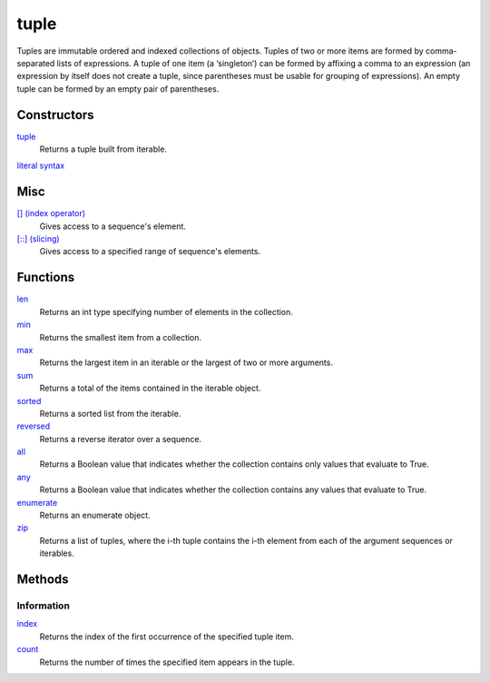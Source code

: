 =====
tuple
=====

Tuples are immutable ordered and indexed collections of objects. Tuples of two or more items are formed by comma-separated lists of expressions. A tuple of one item (a ‘singleton’) can be formed by affixing a comma to an expression (an expression by itself does not create a tuple, since parentheses must be usable for grouping of expressions). An empty tuple can be formed by an empty pair of parentheses.

Constructors
============
`tuple`_
    Returns a tuple built from iterable.
`literal syntax`_

Misc
====
`[] (index operator)`_
    Gives access to a sequence's element.
`[::] (slicing)`_
    Gives access to a specified range of sequence's elements.

Functions
====
`len`_
    Returns an int type specifying number of elements in the collection.
`min`_
    Returns the smallest item from a collection.
`max`_
    Returns the largest item in an iterable or the largest of two or more arguments.
`sum`_
    Returns a total of the items contained in the iterable object.
`sorted`_
    Returns a sorted list from the iterable.
`reversed`_
    Returns a reverse iterator over a sequence.
`all`_
    Returns a Boolean value that indicates whether the collection contains only values that evaluate to True.
`any`_
    Returns a Boolean value that indicates whether the collection contains any values that evaluate to True.
`enumerate`_
    Returns an enumerate object.
`zip`_
    Returns a list of tuples, where the i-th tuple contains the i-th element from each of the argument sequences or iterables.
    
Methods
=======

Information
-----------
`index`_
    Returns the index of the first occurrence of the specified tuple item.
`count`_
    Returns the number of times the specified item appears in the tuple.

.. _[] (index operator): ../brackets/indexing.html
.. _[::] (slicing): ../brackets/slicing.html
.. _index: lindex.html
.. _count: count.html
.. _literal syntax: literals.html

.. _enumerate: ../functions/enumerate.html
.. _len: ../functions/len.html
.. _reversed: ../functions/reversed.html
.. _sorted: ../functions/sorted.html
.. _sum: ../functions/sum.html
.. _zip: ../functions/zip.html
.. _cmp: ../functions/cmp.html
.. _max: ../functions/max.html
.. _min: ../functions/min.html
.. _all: ../functions/all.html
.. _any: ../functions/any.html

